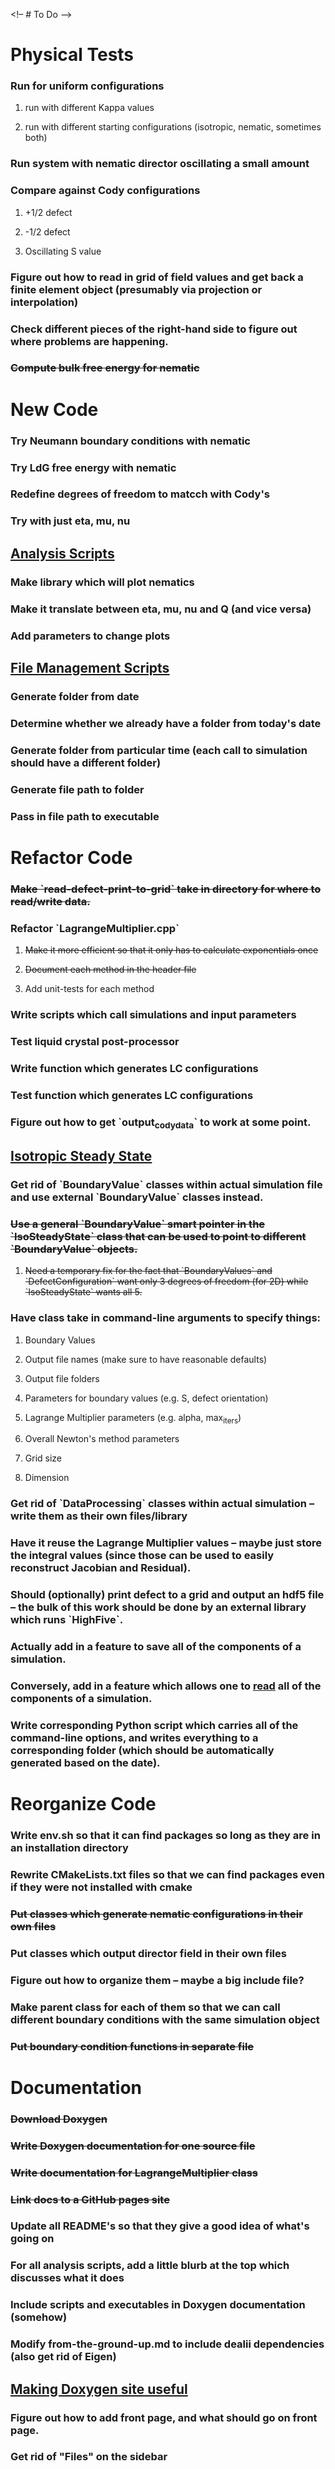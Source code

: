 <!-- # To Do -->

* Physical Tests
*** Run for uniform configurations
**** run with different Kappa values
**** run with different starting configurations (isotropic, nematic, sometimes both)
*** Run system with nematic director oscillating a small amount
*** Compare against Cody configurations
**** +1/2 defect
**** -1/2 defect
**** Oscillating S value
*** Figure out how to read in grid of field values and get back a finite element object (presumably via projection or interpolation)
*** Check different pieces of the right-hand side to figure out where problems are happening.
*** +Compute bulk free energy for nematic+

* New Code
*** Try Neumann boundary conditions with nematic
*** Try LdG free energy with nematic
*** Redefine degrees of freedom to matcch with Cody's
*** Try with just eta, mu, nu
** _Analysis Scripts_
*** Make library which will plot nematics
*** Make it translate between eta, mu, nu and Q (and vice versa)
*** Add parameters to change plots
** __File Management Scripts__
*** Generate folder from date
*** Determine whether we already have a folder from today's date
*** Generate folder from particular time (each call to simulation should have a different folder)
*** Generate file path to folder
*** Pass in file path to executable
* Refactor Code
*** +Make `read-defect-print-to-grid` take in directory for where to read/write data.+
*** Refactor `LagrangeMultiplier.cpp`
**** +Make it more efficient so that it only has to calculate exponentials once+
**** +Document each method in the header file+
**** Add unit-tests for each method
*** Write scripts which call simulations and input parameters
*** Test liquid crystal post-processor
*** Write function which generates LC configurations
*** Test function which generates LC configurations
*** Figure out how to get `output_cody_data` to work at some point.
** _Isotropic Steady State_
*** Get rid of `BoundaryValue` classes within actual simulation file and use external `BoundaryValue` classes instead.
*** +Use a general `BoundaryValue` smart pointer in the `IsoSteadyState` class that can be used to point to different `BoundaryValue` objects.+
**** +Need a temporary fix for the fact that `BoundaryValues` and `DefectConfiguration` want only 3 degrees of freedom (for 2D) while `IsoSteadyState` wants all 5.+
*** Have class take in command-line arguments to specify things:
**** Boundary Values
**** Output file names (make sure to have reasonable defaults)
**** Output file folders
**** Parameters for boundary values (e.g. S, defect orientation)
**** Lagrange Multiplier parameters (e.g. alpha, max_iters)
**** Overall Newton's method parameters
**** Grid size
**** Dimension
*** Get rid of `DataProcessing` classes within actual simulation -- write them as their own files/library
*** Have it reuse the Lagrange Multiplier values -- maybe just store the integral values (since those can be used to easily reconstruct Jacobian and Residual).
*** Should (optionally) print defect to a grid and output an hdf5 file -- the bulk of this work should be done by an external library which runs `HighFive`.
*** Actually add in a feature to save all of the components of a simulation.
*** Conversely, add in a feature which allows one to _read_ all of the components of a simulation.
*** Write corresponding Python script which carries all of the command-line options, and writes everything to a corresponding folder (which should be automatically generated based on the date).

* Reorganize Code
*** Write env.sh so that it can find packages so long as they are in *an* installation directory
*** Rewrite CMakeLists.txt files so that we can find packages even if they were not installed with cmake
*** +Put classes which generate nematic configurations in their own files+
*** Put classes which output director field in their own files
*** Figure out how to organize them -- maybe a big include file?
*** Make parent class for each of them so that we can call different boundary conditions with the same simulation object
*** +Put boundary condition functions in separate file+
* Documentation
*** +Download Doxygen+
*** +Write Doxygen documentation for one source file+
*** +Write documentation for LagrangeMultiplier class+
*** +Link docs to a GitHub pages site+
*** Update all README's so that they give a good idea of what's going on
*** For all analysis scripts, add a little blurb at the top which discusses what it does
*** Include scripts and executables in Doxygen documentation (somehow)
*** Modify from-the-ground-up.md to include dealii dependencies (also get rid of Eigen)
** _Making Doxygen site useful_
*** Figure out how to add front page, and what should go on front page.
*** Get rid of "Files" on the sidebar
*** Add examples with explanations to get people started
*** Document simulations for people to look at
* Supercomputer
*** +Get logged on+
*** +run simple cpp program+
*** figure out how to submit interactive job
*** install or use dealii
*** install or use cuda
*** run simulation to see how long it takes
* GPU instantiation of LagrangeMultiplier
*** +Test CUDA compilation with vector addition+
*** +Test `LU_Matrix` batched inversion in CUDA+
*** +Write kernel to generate Residual and Jacobian+
*** +Write program which iterates Newton's method to solve+
*** +Need to add #pragma unroll commands+
*** Invert shape functions
*** Play with `__constant__` memory
* Old ToDo
*** +Install boost+
*** +Figure out how to construct an empty vector+
*** +Write LagrangeMultiplier member variables as std::vectors of points+
*** +Make LagrangeMultiplier invert Q+
*** +Fix sign error in equation of motion+
*** +Write up isotropic problem+
*** +Take Gateaux derivative of equation of motion+
*** Implement Newton's method using dealii
**** +Make grid+
**** +Distribute DOFS+
**** +Write boundary-values function+
**** +Write `setup_system` function+
***** +Introduce `system_update`, `current_system`+
**** +Populate matrix+
***** +Return Lambda evaluated at quadrature points+
***** +Return Jacobian evaluated at quadrature points, solve matrix equation with shape function rhs+
**** +Populate rhs+
**** +Remove hanging nodes, apply zero boundary condition to Newton Update+
**** +Find matrix solver appropriate for the problem+ UMFPACK Direct Solver
**** +Set boundary values for actual solution+
**** +Compute the residual+
**** Figure out how to set step size
**** +Ouput results (have this in the other file)+
*** Learn to use ParaView
**** +Display 2D liquid crystal configurations in ParaView+
***** +Create function which returns Q-tensor for uniaxial configuration+
***** +Project that function onto the finite element space+
***** +Write DataPostprocessor function that gives the nematic configuration+
***** +Write the nematic configuration to a .vtu file+
***** +Open it in Paraview+
***** +See if you can make the nematic configuration in Paraview+
***** +If you can't, need to do post-processing in cxx and just display as vectors+
**** Display 3D liquid crystal configurations in ParaView
*** Read Convex Splitting paper by Cody
*** +Read Selinger paper on rotating defect+
*** +Figure out how to apply a function to a finite element configuration in dealii+
*** +Make `LagrangeMultiplier` class a template with `order`+
*** +Update LagrangeMultiplier class to be useful in dealii++
**** +Write function to return lagrange multiplier vector+
**** +Write function to return Jacobian+
*** +Assert that Lagrange Multiplier errors are low enough, otherwise abort+
*** +Play around with making Lagrange Multiplier errors lower+
*** +Debug sol+++++
**** +Try uniform configuration+
**** +Confer with Cody about form of Newton's method+
**** +Make sure boundary conditions are being applied correctly+
**** +Write Laplace solver to make sure UMFPack is working properly+
***** +Write with Dirichlet conditions+
*** +Learn how to use CMake~+
**** +Refactor all CMake files+
*** +Structure data+
**** +Figure out how to make scripts/simulations agnostic to data location+
**** +Structure data in a reasonably logical way+
